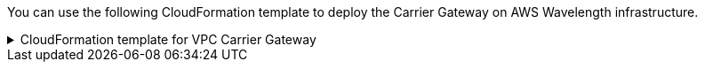 // Module included in the following assemblies:
//
// * installing/installing-aws-wavelength-zone.adoc (Installing a cluster on AWS with worker nodes on AWS Wavelength Zones)
// * installing/installing_aws/aws-compute-edge-zone-tasks.adoc 

ifeval::["{context}" == "installing-aws-wavelength-zone"]
:wavelength-zone:
endif::[]
ifeval::["{context}" == "aws-compute-edge-zone-tasks"]
:post-aws-zones:
endif::[]

:_mod-docs-content-type: REFERENCE
[id="installation-cloudformation-vpc-carrier-gw_{context}"]
ifdef::wavelength-zone[]
= CloudFormation template for the VPC Carrier Gateway

endif::wavelength-zone[]
ifdef::post-aws-zones[]
= Wavelength Zones only: CloudFormation template for the VPC Carrier Gateway
endif::post-aws-zones[]

You can use the following CloudFormation template to deploy the Carrier Gateway on AWS Wavelength infrastructure.

.CloudFormation template for VPC Carrier Gateway
[%collapsible]
====
[source,yaml,subs="attributes+"]
----
AWSTemplateFormatVersion: 2010-09-09
Description: Template for Creating Wavelength Zone Gateway (Carrier Gateway).

Parameters:
  VpcId:
    Description: VPC ID to associate the Carrier Gateway.
    Type: String
    AllowedPattern: ^(?:(?:vpc)(?:-[a-zA-Z0-9]+)?\b|(?:[0-9]{1,3}\.){3}[0-9]{1,3})$
    ConstraintDescription: VPC ID must be with valid name, starting with vpc-.*.
  ClusterName:
    Description: Cluster Name or Prefix name to prepend the tag Name for each subnet.
    Type: String
    AllowedPattern: ".+"
    ConstraintDescription: ClusterName parameter must be specified.

Resources:
  CarrierGateway:
    Type: "AWS::EC2::CarrierGateway"
    Properties:
      VpcId: !Ref VpcId
      Tags:
      - Key: Name
        Value: !Join ['-', [!Ref ClusterName, "cagw"]]

  PublicRouteTable:
    Type: "AWS::EC2::RouteTable"
    Properties:
      VpcId: !Ref VpcId
      Tags:
      - Key: Name
        Value: !Join ['-', [!Ref ClusterName, "public-carrier"]]

  PublicRoute:
    Type: "AWS::EC2::Route"
    DependsOn: CarrierGateway
    Properties:
      RouteTableId: !Ref PublicRouteTable
      DestinationCidrBlock: 0.0.0.0/0
      CarrierGatewayId: !Ref CarrierGateway

  S3Endpoint:
    Type: AWS::EC2::VPCEndpoint
    Properties:
      PolicyDocument:
        Version: 2012-10-17
        Statement:
        - Effect: Allow
          Principal: '*'
          Action:
          - '*'
          Resource:
          - '*'
      RouteTableIds:
      - !Ref PublicRouteTable
      ServiceName: !Join
      - ''
      - - com.amazonaws.
        - !Ref 'AWS::Region'
        - .s3
      VpcId: !Ref VpcId

Outputs:
  PublicRouteTableId:
    Description: Public Route table ID
    Value: !Ref PublicRouteTable
----
====

ifeval::["{context}" == "installing-aws-wavelength-zone"]
:!wavelength-zone:
endif::[]
ifeval::["{context}" == "aws-compute-edge-zone-tasks"]
:!post-aws-zones:
endif::[]
